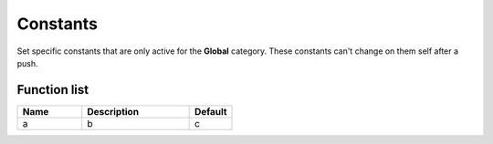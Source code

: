 ########################################################################
Constants
########################################################################

Set specific constants that are only active for the **Global** category. These constants can't change on them self after a push.

********************
Function list
********************

.. csv-table::
  :header: Name, Description, Default
  :widths: 30 50 20
  
  a, b, c

